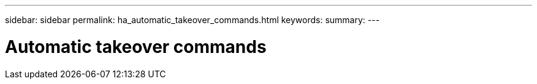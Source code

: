 ---
sidebar: sidebar
permalink: ha_automatic_takeover_commands.html
keywords:
summary:
---

= Automatic takeover commands
:hardbreaks:
:nofooter:
:icons: font
:linkattrs:
:imagesdir: ./media/

//
// This file was created with NDAC Version 2.0 (August 17, 2020)
//
// 2021-04-14 10:46:21.365513
//


